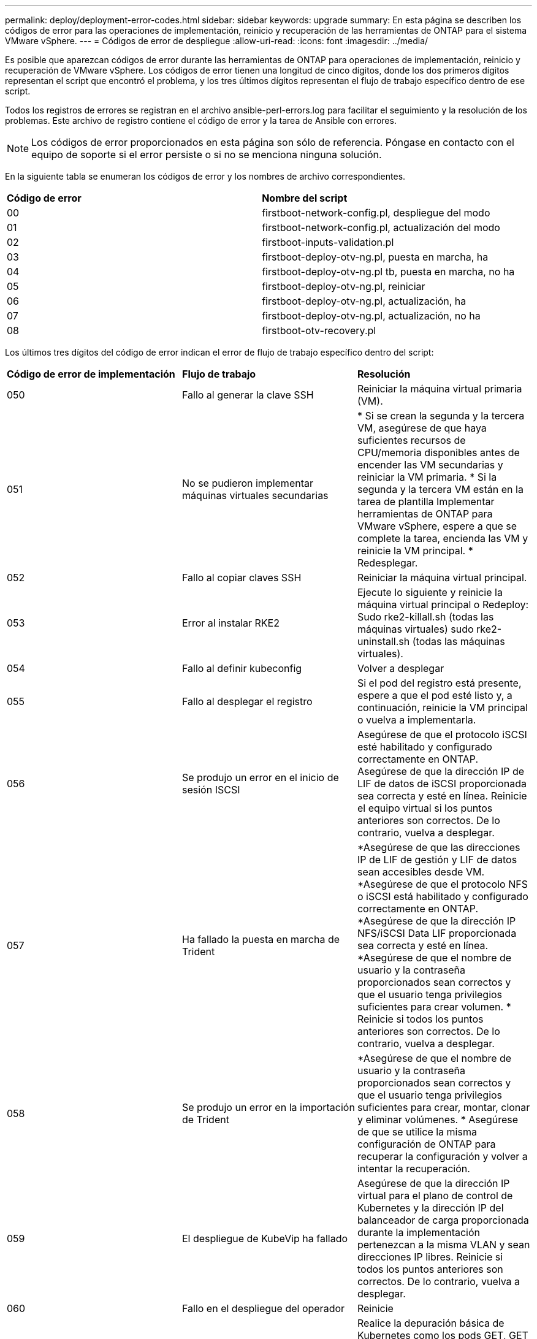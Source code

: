 ---
permalink: deploy/deployment-error-codes.html 
sidebar: sidebar 
keywords: upgrade 
summary: En esta página se describen los códigos de error para las operaciones de implementación, reinicio y recuperación de las herramientas de ONTAP para el sistema VMware vSphere. 
---
= Códigos de error de despliegue
:allow-uri-read: 
:icons: font
:imagesdir: ../media/


[role="lead"]
Es posible que aparezcan códigos de error durante las herramientas de ONTAP para operaciones de implementación, reinicio y recuperación de VMware vSphere. Los códigos de error tienen una longitud de cinco dígitos, donde los dos primeros dígitos representan el script que encontró el problema, y los tres últimos dígitos representan el flujo de trabajo específico dentro de ese script.

Todos los registros de errores se registran en el archivo ansible-perl-errors.log para facilitar el seguimiento y la resolución de los problemas. Este archivo de registro contiene el código de error y la tarea de Ansible con errores.


NOTE: Los códigos de error proporcionados en esta página son sólo de referencia. Póngase en contacto con el equipo de soporte si el error persiste o si no se menciona ninguna solución.

En la siguiente tabla se enumeran los códigos de error y los nombres de archivo correspondientes.

|===


| *Código de error* | *Nombre del script* 


| 00 | firstboot-network-config.pl, despliegue del modo 


| 01 | firstboot-network-config.pl, actualización del modo 


| 02 | firstboot-inputs-validation.pl 


| 03 | firstboot-deploy-otv-ng.pl, puesta en marcha, ha 


| 04 | firstboot-deploy-otv-ng.pl tb, puesta en marcha, no ha 


| 05 | firstboot-deploy-otv-ng.pl, reiniciar 


| 06 | firstboot-deploy-otv-ng.pl, actualización, ha 


| 07 | firstboot-deploy-otv-ng.pl, actualización, no ha 


| 08 | firstboot-otv-recovery.pl 
|===
Los últimos tres dígitos del código de error indican el error de flujo de trabajo específico dentro del script:

|===


| *Código de error de implementación* | *Flujo de trabajo* | *Resolución* 


| 050 | Fallo al generar la clave SSH | Reiniciar la máquina virtual primaria (VM). 


| 051 | No se pudieron implementar máquinas virtuales secundarias | * Si se crean la segunda y la tercera VM, asegúrese de que haya suficientes recursos de CPU/memoria disponibles antes de encender las VM secundarias y reiniciar la VM primaria. * Si la segunda y la tercera VM están en la tarea de plantilla Implementar herramientas de ONTAP para VMware vSphere, espere a que se complete la tarea, encienda las VM y reinicie la VM principal. * Redesplegar. 


| 052 | Fallo al copiar claves SSH | Reiniciar la máquina virtual principal. 


| 053 | Error al instalar RKE2 | Ejecute lo siguiente y reinicie la máquina virtual principal o Redeploy: Sudo rke2-killall.sh (todas las máquinas virtuales) sudo rke2-uninstall.sh (todas las máquinas virtuales). 


| 054 | Fallo al definir kubeconfig | Volver a desplegar 


| 055 | Fallo al desplegar el registro | Si el pod del registro está presente, espere a que el pod esté listo y, a continuación, reinicie la VM principal o vuelva a implementarla. 


| 056 | Se produjo un error en el inicio de sesión ISCSI | Asegúrese de que el protocolo iSCSI esté habilitado y configurado correctamente en ONTAP. Asegúrese de que la dirección IP de LIF de datos de iSCSI proporcionada sea correcta y esté en línea. Reinicie el equipo virtual si los puntos anteriores son correctos. De lo contrario, vuelva a desplegar. 


| 057 | Ha fallado la puesta en marcha de Trident | *Asegúrese de que las direcciones IP de LIF de gestión y LIF de datos sean accesibles desde VM. *Asegúrese de que el protocolo NFS o iSCSI está habilitado y configurado correctamente en ONTAP. *Asegúrese de que la dirección IP NFS/iSCSI Data LIF proporcionada sea correcta y esté en línea. *Asegúrese de que el nombre de usuario y la contraseña proporcionados sean correctos y que el usuario tenga privilegios suficientes para crear volumen. * Reinicie si todos los puntos anteriores son correctos. De lo contrario, vuelva a desplegar. 


| 058 | Se produjo un error en la importación de Trident | *Asegúrese de que el nombre de usuario y la contraseña proporcionados sean correctos y que el usuario tenga privilegios suficientes para crear, montar, clonar y eliminar volúmenes. * Asegúrese de que se utilice la misma configuración de ONTAP para recuperar la configuración y volver a intentar la recuperación. 


| 059 | El despliegue de KubeVip ha fallado | Asegúrese de que la dirección IP virtual para el plano de control de Kubernetes y la dirección IP del balanceador de carga proporcionada durante la implementación pertenezcan a la misma VLAN y sean direcciones IP libres. Reinicie si todos los puntos anteriores son correctos. De lo contrario, vuelva a desplegar. 


| 060 | Fallo en el despliegue del operador | Reinicie 


| 061 | Fallo en el despliegue de servicios | Realice la depuración básica de Kubernetes como los pods GET, GET rs, GET svc, etc. en el espacio de nombres ntv-SYSTEM para obtener más detalles y registros de errores en /var/log/ansible-perl-errors.log y /var/log/ansible-run.log y vuelva a desplegar. 


| 062 | Se produjo un error en la implementación del proveedor de VASA y de SRA | Consulte los registros de errores en /var/log/ansible-perl-errors.log para obtener más detalles y volver a desplegar. 


| 064 | error de verificación version.xml | Volver a desplegar 


| 065 | No se puede acceder a la URL de la página de Swagger | Volver a desplegar 


| 066 | Fallo en los pasos posteriores al despliegue | - 


| 088 | Fallo al configurar la rotación de log para el diario | Reiniciar la máquina virtual principal. 


| 089 | Fallo al cambiar la propiedad del archivo de configuración de rotación de registro de resumen | Reiniciar la máquina virtual principal. 
|===
|===


| *Reiniciar código de error* | *Flujo de trabajo* 


| 067 | Se ha agotado el tiempo de espera de rke2-server 


| 101 | Fallo al restablecer la contraseña de usuario de mantenimiento/consola 


| 102 | Error al eliminar el archivo de contraseñas durante el restablecimiento de la contraseña de usuario de Maint/Console 


| 103 | Error al actualizar la nueva contraseña de usuario de mantenimiento/consola en el almacén 
|===
|===


| *Código de error de recuperación* | *Flujo de trabajo* | *Resolución* 


| 104 | Se han producido errores en los pasos posteriores a la recuperación. | - 


| 105 | Se produjo un error en la copia de contenido en el volumen de recuperación. | - 


| 106 | No se pudo montar el volumen de recuperación. | * Asegúrese de que se utiliza la misma SVM y que el volumen de recuperación está presente en la SVM. (El nombre del volumen de recuperación comienza con otvng_Trident_recovery) * Asegúrese de que se puede acceder a las direcciones IP de LIF de gestión y LIF de datos desde el equipo virtual. * Asegúrese de que el protocolo NFS/iSCSI está habilitado y configurado correctamente en ONTAP. * Asegúrese de que la dirección IP NFS/iSCSI DAT LIF proporcionada sea correcta y en línea. * Asegúrese de que el nombre de usuario, contraseña, protocolo proporcionado son correctos y el usuario tiene suficientes privilegios para crear, montar, clonar, eliminar. * Reintentar la recuperación 
|===